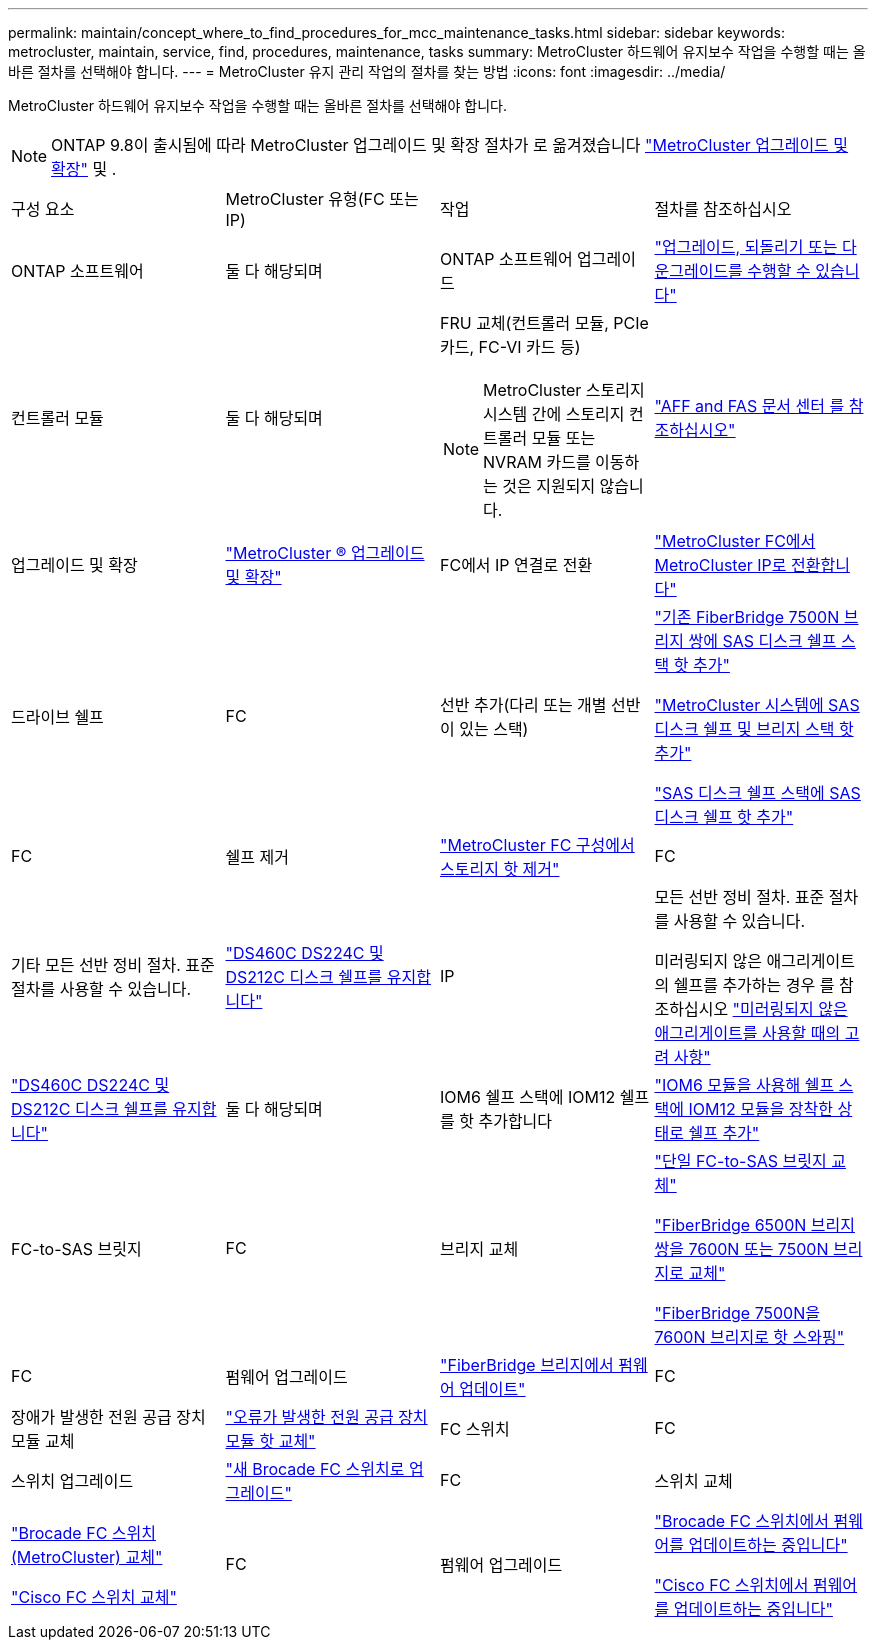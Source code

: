 ---
permalink: maintain/concept_where_to_find_procedures_for_mcc_maintenance_tasks.html 
sidebar: sidebar 
keywords: metrocluster, maintain, service, find, procedures, maintenance, tasks 
summary: MetroCluster 하드웨어 유지보수 작업을 수행할 때는 올바른 절차를 선택해야 합니다. 
---
= MetroCluster 유지 관리 작업의 절차를 찾는 방법
:icons: font
:imagesdir: ../media/


[role="lead"]
MetroCluster 하드웨어 유지보수 작업을 수행할 때는 올바른 절차를 선택해야 합니다.


NOTE: ONTAP 9.8이 출시됨에 따라 MetroCluster 업그레이드 및 확장 절차가 로 옮겨졌습니다 link:../upgrade/index.html["MetroCluster 업그레이드 및 확장"] 및 .

|===


| 구성 요소 | MetroCluster 유형(FC 또는 IP) | 작업 | 절차를 참조하십시오 


 a| 
ONTAP 소프트웨어
 a| 
둘 다 해당되며
 a| 
ONTAP 소프트웨어 업그레이드
 a| 
https://docs.netapp.com/us-en/ontap/upgrade/index.html["업그레이드, 되돌리기 또는 다운그레이드를 수행할 수 있습니다"^]



 a| 
컨트롤러 모듈
 a| 
둘 다 해당되며
 a| 
FRU 교체(컨트롤러 모듈, PCIe 카드, FC-VI 카드 등)


NOTE: MetroCluster 스토리지 시스템 간에 스토리지 컨트롤러 모듈 또는 NVRAM 카드를 이동하는 것은 지원되지 않습니다.
 a| 
https://docs.netapp.com/platstor/index.jsp["AFF and FAS 문서 센터 를 참조하십시오"]



 a| 
업그레이드 및 확장
 a| 
link:../upgrade/index.html["MetroCluster ® 업그레이드 및 확장"]



 a| 
FC에서 IP 연결로 전환
 a| 
link:../transition/concept_choosing_your_transition_procedure_mcc_transition.html["MetroCluster FC에서 MetroCluster IP로 전환합니다"]



 a| 
드라이브 쉘프
 a| 
FC
 a| 
선반 추가(다리 또는 개별 선반이 있는 스택)
 a| 
link:task_hot_add_a_stack_to_exist_7500n_pair.html["기존 FiberBridge 7500N 브리지 쌍에 SAS 디스크 쉘프 스택 핫 추가"]

link:task_fb_hot_add_stack_of_shelves_and_bridges.html["MetroCluster 시스템에 SAS 디스크 쉘프 및 브리지 스택 핫 추가"]

link:task_fb_hot_add_shelf.html["SAS 디스크 쉘프 스택에 SAS 디스크 쉘프 핫 추가"]



 a| 
FC
 a| 
쉘프 제거
 a| 
link:task_hot_remove_storage_from_a_mcc_fc_configuration.html["MetroCluster FC 구성에서 스토리지 핫 제거"]



 a| 
FC
 a| 
기타 모든 선반 정비 절차. 표준 절차를 사용할 수 있습니다.
 a| 
https://docs.netapp.com/platstor/topic/com.netapp.doc.hw-ds-sas3-service/home.html["DS460C DS224C 및 DS212C 디스크 쉘프를 유지합니다"^]



 a| 
IP
 a| 
모든 선반 정비 절차. 표준 절차를 사용할 수 있습니다.

미러링되지 않은 애그리게이트의 쉘프를 추가하는 경우 를 참조하십시오 http://docs.netapp.com/ontap-9/topic/com.netapp.doc.dot-mcc-inst-cnfg-ip/GUID-EA385AF8-7786-4C3C-B5AE-1B4CFD3AD2EE.html["미러링되지 않은 애그리게이트를 사용할 때의 고려 사항"^]
 a| 
https://docs.netapp.com/platstor/topic/com.netapp.doc.hw-ds-sas3-service/home.html["DS460C DS224C 및 DS212C 디스크 쉘프를 유지합니다"^]



 a| 
둘 다 해당되며
 a| 
IOM6 쉘프 스택에 IOM12 쉘프를 핫 추가합니다
 a| 
https://docs.netapp.com/platstor/topic/com.netapp.doc.hw-ds-mix-hotadd/home.html["IOM6 모듈을 사용해 쉘프 스택에 IOM12 모듈을 장착한 상태로 쉘프 추가"^]



 a| 
FC-to-SAS 브릿지
 a| 
FC
 a| 
브리지 교체
 a| 
link:task_replace_a_sle_fc_to_sas_bridge.html["단일 FC-to-SAS 브릿지 교체"]

link:task_fb_consolidate_replace_a_pair_of_fibrebridge_6500n_bridges_with_7500n_bridges.html["FiberBridge 6500N 브리지 쌍을 7600N 또는 7500N 브리지로 교체"]

link:task_replace_a_sle_fc_to_sas_bridge.html#hot-swapping-a-fibrebridge-7500n-with-a-7600n-bridge["FiberBridge 7500N을 7600N 브리지로 핫 스와핑"]



 a| 
FC
 a| 
펌웨어 업그레이드
 a| 
link:task_update_firmware_on_a_fibrebridge_bridge_parent_topic.html["FiberBridge 브리지에서 펌웨어 업데이트"]



 a| 
FC
 a| 
장애가 발생한 전원 공급 장치 모듈 교체
 a| 
link:reference_fb_replace_a_power_supply.html["오류가 발생한 전원 공급 장치 모듈 핫 교체"]



 a| 
FC 스위치
 a| 
FC
 a| 
스위치 업그레이드
 a| 
link:task_upgrade_to_new_brocade_switches.html["새 Brocade FC 스위치로 업그레이드"]



 a| 
FC
 a| 
스위치 교체
 a| 
link:task_replace_a_brocade_fc_switch_mcc.html["Brocade FC 스위치(MetroCluster) 교체"]

link:task_replace_a_cisco_fc_switch_mcc.html["Cisco FC 스위치 교체"]



 a| 
FC
 a| 
펌웨어 업그레이드
 a| 
link:task_upgrade_or_downgrad_the_firmware_on_a_brocade_fc_switch_mcc.html["Brocade FC 스위치에서 펌웨어를 업데이트하는 중입니다"]

link:task_upgrade_or_downgrad_the_firmware_on_a_cisco_fc_switch_mcc.html["Cisco FC 스위치에서 펌웨어를 업데이트하는 중입니다"]

|===